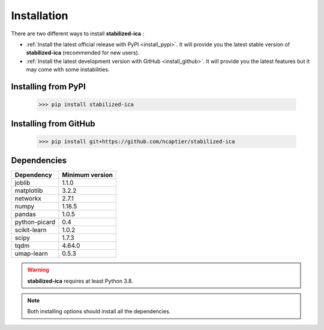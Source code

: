 Installation
============

There are two different ways to install **stabilized-ica** :

* :ref:`Install the latest official release with PyPI <install_pypi>`. It will provide you the latest stable version of **stabilized-ica** (recommended for new users).
* :ref:`Install the latest development version with GitHub <install_github>`. It will provide you the latest features but it may come with some instabilities.

.. _install_pypi:

Installing from PyPI
--------------------

	>>> pip install stabilized-ica


.. _install_github:

Installing from GitHub
----------------------

	>>> pip install git+https://github.com/ncaptier/stabilized-ica

Dependencies
------------

=================  =================
   Dependency       Minimum version
=================  =================
   joblib               1.1.0
   matplotlib           3.2.2
   networkx             2.7.1
   numpy                1.18.5
   pandas               1.0.5
   python-picard        0.4
   scikit-learn         1.0.2
   scipy                1.7.3
   tqdm                 4.64.0
   umap-learn           0.5.3
=================  =================

.. warning::

   **stabilized-ica** requires at least Python 3.8.

.. note::
   
   Both installing options should install all the dependencies.
   


	